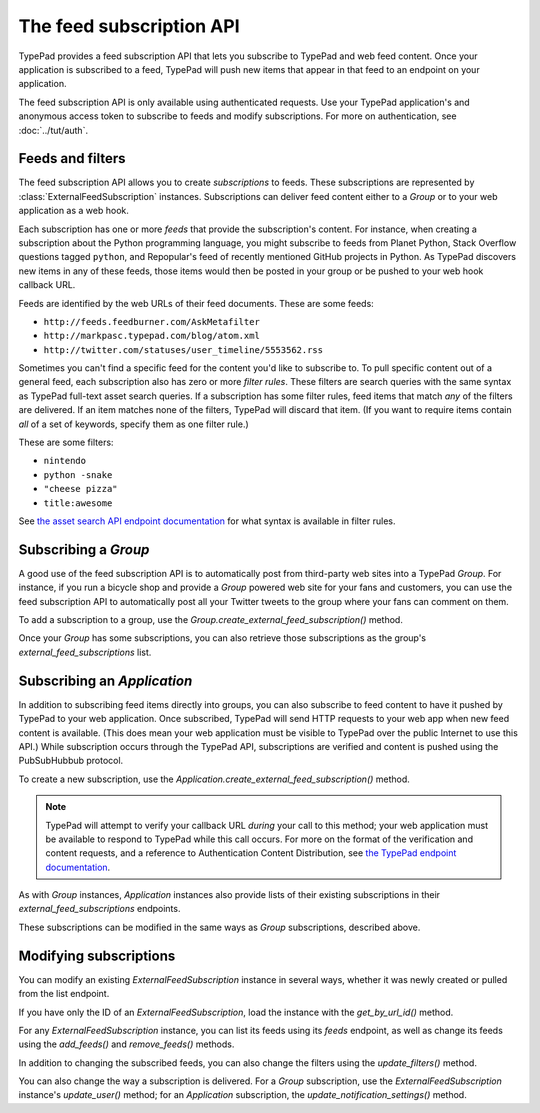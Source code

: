 =========================
The feed subscription API
=========================

TypePad provides a feed subscription API that lets you subscribe to TypePad and web feed content. Once your application is subscribed to a feed, TypePad will push new items that appear in that feed to an endpoint on your application.

The feed subscription API is only available using authenticated requests. Use your TypePad application's and anonymous access token to subscribe to feeds and modify subscriptions. For more on authentication, see :doc:`../tut/auth`.


Feeds and filters
=================

The feed subscription API allows you to create *subscriptions* to feeds. These subscriptions are represented by :class:`ExternalFeedSubscription` instances. Subscriptions can deliver feed content either to a `Group` or to your web application as a web hook.

Each subscription has one or more *feeds* that provide the subscription's content. For instance, when creating a subscription about the Python programming language, you might subscribe to feeds from Planet Python, Stack Overflow questions tagged ``python``, and Repopular's feed of recently mentioned GitHub projects in Python. As TypePad discovers new items in any of these feeds, those items would then be posted in your group or be pushed to your web hook callback URL.

Feeds are identified by the web URLs of their feed documents. These are some feeds:

* ``http://feeds.feedburner.com/AskMetafilter``
* ``http://markpasc.typepad.com/blog/atom.xml``
* ``http://twitter.com/statuses/user_timeline/5553562.rss``

Sometimes you can't find a specific feed for the content you'd like to subscribe to. To pull specific content out of a general feed, each subscription also has zero or more *filter rules*. These filters are search queries with the same syntax as TypePad full-text asset search queries. If a subscription has some filter rules, feed items that match *any* of the filters are delivered. If an item matches none of the filters, TypePad will discard that item. (If you want to require items contain *all* of a set of keywords, specify them as one filter rule.)

These are some filters:

* ``nintendo``
* ``python -snake``
* ``"cheese pizza"``
* ``title:awesome``

See `the asset search API endpoint documentation`_ for what syntax is available in filter rules.

.. _the asset search API endpoint documentation: http://www.typepad.com/services/apidocs/endpoints/assets#full-text_search


Subscribing a `Group`
=====================

A good use of the feed subscription API is to automatically post from third-party web sites into a TypePad `Group`. For instance, if you run a bicycle shop and provide a `Group` powered web site for your fans and customers, you can use the feed subscription API to automatically post all your Twitter tweets to the group where your fans can comment on them.

To add a subscription to a group, use the `Group.create_external_feed_subscription()` method.

.. function:: typepad.Group.create_external_feed_subscription(feed_idents, filter_rules, post_as_user_id)

   Creates a new feed subscription for the group.

   The subscription is subscribed to the feeds named in ``feed_idents``, a list of feed URLs. The items discovered in these feeds are filtered by ``filter_rules``, a list of search queries, before being posted to the group: if the subscription has filter rules, only items that match all of the rules are delivered. Items that are not filtered out are posted to the group as the `User` identified by ``post_as_user_id``, a TypePad user URL identifier.

   The return value is an object the ``subscription`` attribute of which is the `ExternalFeedSubscription` for the new subscription.

Once your `Group` has some subscriptions, you can also retrieve those subscriptions as the group's `external_feed_subscriptions` list.

.. attribute:: typepad.Group.external_feed_subscriptions

   A list of `ExternalFeedSubscription` instances representing the group's subscriptions.


Subscribing an `Application`
============================

In addition to subscribing feed items directly into groups, you can also subscribe to feed content to have it pushed by TypePad to your web application. Once subscribed, TypePad will send HTTP requests to your web app when new feed content is available. (This does mean your web application must be visible to TypePad over the public Internet to use this API.) While subscription occurs through the TypePad API, subscriptions are verified and content is pushed using the PubSubHubbub protocol.

To create a new subscription, use the `Application.create_external_feed_subscription()` method.

.. function:: typepad.Application.create_external_feed_subscription(callback_url, feed_idents, filter_rules, verify_token, secret=None)

   Creates and immediately verifies a new feed subscription for the application.

   The subscription is subscribed to the feeds named in ``feed_idents``, a list of feed URLs. The items discovered in these feeds are filtered by ``filter_rules``, a list of search queries, before being posted to the group. Items that are not filtered out are posted in HTTP ``POST`` requests to ``callback_url``, your application's feed subscription callback URL, according to the PubSubHubbub protocol.

   If ``secret`` is provided, its string value will be stored as a special signing token, and new content will be posted to your callback URL using PubSubHubbub's Authenticated Content Distribution protocol.

   This method will return an object with a ``subscription`` attribute containing an `ExternalFeedSubscription` instance representing the new subscription.

.. note::

   TypePad will attempt to verify your callback URL *during* your call to this method; your web application must be available to respond to TypePad while this call occurs. For more on the format of the verification and content requests, and a reference to Authentication Content Distribution, see `the TypePad endpoint documentation`_.

As with `Group` instances, `Application` instances also provide lists of their existing subscriptions in their `external_feed_subscriptions` endpoints.

.. attribute:: typepad.Application.external_feed_subscriptions

   A list of `ExternalFeedSubscription` instances representing the `Application` instance's subscriptions.

These subscriptions can be modified in the same ways as `Group` subscriptions, described above.

.. _the TypePad endpoint documentation: http://www.typepad.com/services/apidocs/endpoints/applications/%253Cid%253E/create-external-feed-subscription


Modifying subscriptions
=======================

You can modify an existing `ExternalFeedSubscription` instance in several ways, whether it was newly created or pulled from the list endpoint.

If you have only the ID of an `ExternalFeedSubscription`, load the instance with the `get_by_url_id()` method.

.. automethod:: typepad.api.ExternalFeedSubscription.get_by_url_id

   Returns the `ExternalFeedSubscription` identified by ``url_id``.

For any `ExternalFeedSubscription` instance, you can list its feeds using its `feeds` endpoint, as well as change its feeds using the `add_feeds()` and `remove_feeds()` methods.

.. attribute:: typepad.ExternalFeedSubscription.feeds

   A list of the feed URLs (as strings) to which the `ExternalFeedSubscription` is subscribed.

.. method:: typepad.ExternalFeedSubscription.add_feeds(feed_idents)

   Adds the specified feed identifiers to the `ExternalFeedSubscription`.

   For ``feed_idents``, specify a list of feed URLs to add to the subscription. Feed identifiers that are already part of the subscription are ignored. This method returns no value.

.. method:: typepad.ExternalFeedSubscription.remove_feeds(feed_idents)

   Removes the specified feed identifiers from the `ExternalFeedSubscription`.

   For ``feed_idents``, specify a list of feed URLs to remove from the subscription. Feed identifiers that are not part of the subscription are ignored. This method returns no value.

In addition to changing the subscribed feeds, you can also change the filters using the `update_filters()` method.

.. method:: typepad.ExternalFeedSubscription.update_filters(filter_rules)

   Changes the subscription's filters to those specified.

   For ``filter_rules``, specify a list of strings containing search queries by which to filter. The subscription's existing filters will be replaced by the filters you specify. To remove all the filters from a subscription, pass an empty list for ``filter_rules``. This method returns no value.

You can also change the way a subscription is delivered. For a `Group` subscription, use the `ExternalFeedSubscription` instance's `update_user()` method; for an `Application` subscription, the `update_notification_settings()` method.

.. method:: typepad.ExternalFeedSubscription.update_user(post_as_user_id)

   Changes a `Group` subscription to deliver feed items to the group as posted by the identified user.

   Specify the new author's TypePad URL identifier as ``post_as_user_id``.

.. method:: typepad.ExternalFeedSubscription.update_notification_settings(callback_url, secret=None, verify_token=None)

   Changes the callback URL or secure secret used to deliver this subscription's new feed items to your web application.

   Specify your application's callback URL for the ``callback_url`` parameter. If ``callback_url`` is different from the subscription's existing callback URL (that is, you're asking to change the callback URL), TypePad will send the new URL a subscription verification request; in that case, a verification token to use in that request is required in the ``verify_token`` parameter.

   If you specify a ``secret``, TypePad will use that secret to deliver future content per PubSubHubbub's Authenticated Content Distribution protocol. If no secret is provided, future content delivery will not be authenticated.
